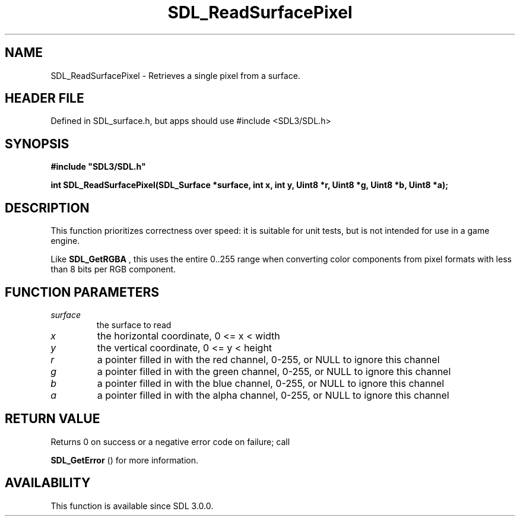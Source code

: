.\" This manpage content is licensed under Creative Commons
.\"  Attribution 4.0 International (CC BY 4.0)
.\"   https://creativecommons.org/licenses/by/4.0/
.\" This manpage was generated from SDL's wiki page for SDL_ReadSurfacePixel:
.\"   https://wiki.libsdl.org/SDL_ReadSurfacePixel
.\" Generated with SDL/build-scripts/wikiheaders.pl
.\"  revision SDL-3.1.1-no-vcs
.\" Please report issues in this manpage's content at:
.\"   https://github.com/libsdl-org/sdlwiki/issues/new
.\" Please report issues in the generation of this manpage from the wiki at:
.\"   https://github.com/libsdl-org/SDL/issues/new?title=Misgenerated%20manpage%20for%20SDL_ReadSurfacePixel
.\" SDL can be found at https://libsdl.org/
.de URL
\$2 \(laURL: \$1 \(ra\$3
..
.if \n[.g] .mso www.tmac
.TH SDL_ReadSurfacePixel 3 "SDL 3.1.1" "SDL" "SDL3 FUNCTIONS"
.SH NAME
SDL_ReadSurfacePixel \- Retrieves a single pixel from a surface\[char46]
.SH HEADER FILE
Defined in SDL_surface\[char46]h, but apps should use #include <SDL3/SDL\[char46]h>

.SH SYNOPSIS
.nf
.B #include \(dqSDL3/SDL.h\(dq
.PP
.BI "int SDL_ReadSurfacePixel(SDL_Surface *surface, int x, int y, Uint8 *r, Uint8 *g, Uint8 *b, Uint8 *a);
.fi
.SH DESCRIPTION
This function prioritizes correctness over speed: it is suitable for unit
tests, but is not intended for use in a game engine\[char46]

Like 
.BR SDL_GetRGBA
, this uses the entire 0\[char46]\[char46]255 range when
converting color components from pixel formats with less than 8 bits per
RGB component\[char46]

.SH FUNCTION PARAMETERS
.TP
.I surface
the surface to read
.TP
.I x
the horizontal coordinate, 0 <= x < width
.TP
.I y
the vertical coordinate, 0 <= y < height
.TP
.I r
a pointer filled in with the red channel, 0-255, or NULL to ignore this channel
.TP
.I g
a pointer filled in with the green channel, 0-255, or NULL to ignore this channel
.TP
.I b
a pointer filled in with the blue channel, 0-255, or NULL to ignore this channel
.TP
.I a
a pointer filled in with the alpha channel, 0-255, or NULL to ignore this channel
.SH RETURN VALUE
Returns 0 on success or a negative error code on failure; call

.BR SDL_GetError
() for more information\[char46]

.SH AVAILABILITY
This function is available since SDL 3\[char46]0\[char46]0\[char46]

